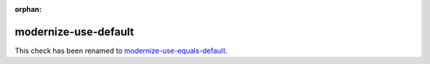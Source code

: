 :orphan:
.. title:: clang-tidy - modernize-use-default
.. meta::
   :http-equiv=refresh: 5;URL=modernize-use-equals-default.html

modernize-use-default
=====================

This check has been renamed to
`modernize-use-equals-default <modernize-use-equals-default.html>`_.
